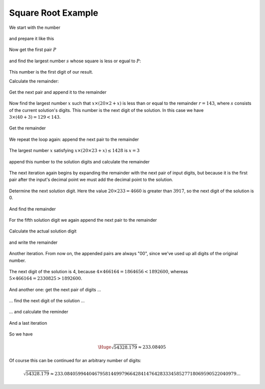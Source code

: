.. _square_root_example_ref:

.. |leq| unicode:: U+2264 .. less or equal

Square Root Example
===================

.. rst-class:: hidden

   This page describes the :index:`Square Root Example` algorithm


We start with the number 

.. figure:: ../../images/sqrt_init_00.png

and prepare it like this

.. figure:: ../../images/sqrt_init_01.png

Now get the first pair :math:`P`

.. figure:: ../../images/sqrt_it_0_loop_1B.png

and find the largest number :math:`s` whose square is less or egual to :math:`P`:

.. figure:: ../../images/sqrt_it_0_loop_2B.png

This number is the first digit of our result.

Calculate the remainder:

.. figure:: ../../images/sqrt_it_0_loop_3B.png

Get the next pair and append it to the remainder

.. figure:: ../../images/sqrt_it_1_loop_1B.png

Now find the largest number :math:`x` such that :math:`x \times (20 \times 2 + x)` is less than or equal to the remainder :math:`r=143`, where :math:`s` consists of the current solution's digits.  
This number is the next digit of the solution.
In this case we have :math:`3 \times (40+3) = 129 < 143`.

.. figure:: ../../images/sqrt_it_1_loop_2B.png

Get the remainder

.. figure:: ../../images/sqrt_it_1_loop_3B.png

We repeat the loop again: append the next pair to the remainder

.. figure:: ../../images/sqrt_it_2_loop_1B.png

The largest number :math:`x` satisfying :math:`x \times (20 \times 23 + x) \leq 1428` is :math:`x=3`

.. figure:: ../../images/sqrt_it_2_loop_2B.png

append this number to the solution digits and calculate the remainder

.. figure:: ../../images/sqrt_it_2_loop_3B.png

The next iteration again begins by expanding the remainder with the next pair of input digits,
but because it is the first pair after the input's decimal point we must add the decimal point to the solution.

.. figure:: ../../images/sqrt_it_3_loop_1B.png

Determine the next solution digit. Here the value :math:`20 \times 233 = 4660` is greater than :math:`3917`, so the next digit of the solution is 0. 

.. figure:: ../../images/sqrt_it_3_loop_2B.png

And find the remainder

.. figure:: ../../images/sqrt_it_3_loop_3B.png

For the fifth solution digit we again append the next pair to the remainder

.. figure:: ../../images/sqrt_it_4_loop_1B.png

Calculate the actual solution digit

.. figure:: ../../images/sqrt_it_4_loop_2B.png

and write the remainder

.. figure:: ../../images/sqrt_it_4_loop_3B.png

Another iteration. From now on, the appended pairs are always "00", since we've used up all digits of the original number.

.. figure:: ../../images/sqrt_it_5_loop_1B.png

The next digit of the solution is 4, because :math:`4 \times 466164 = 1864656 < 1892600`, whereas :math:`5 \times 466164 = 2330825 > 1892600`.

.. figure:: ../../images/sqrt_it_5_loop_2B.png

.. figure:: ../../images/sqrt_it_5_loop_3B.png


And another one: get the next pair of digits ...

.. figure:: ../../images/sqrt_it_6_loop_1B.png

... find the next digit of the solution ...

.. figure:: ../../images/sqrt_it_6_loop_2B.png

... and calculate the reminder

.. figure:: ../../images/sqrt_it_6_loop_3B.png

And a last iteration


.. figure:: ../../images/sqrt_it_7_loop_1B.png

.. figure:: ../../images/sqrt_it_7_loop_2B.png

.. figure:: ../../images/sqrt_it_7_loop_3B.png

So we have

.. math::

     \Huge {\sqrt{54328.179} \approx 233.08405}

Of course this can be continued for an arbitrary number of digits:

.. math::

    \sqrt{54328.179} \approx 233.084059944046795814499796642841476428333458527718069590522040979...